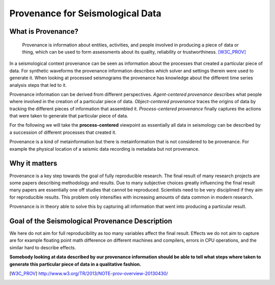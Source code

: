 Provenance for Seismological Data
=================================

What is Provenance?
-------------------

    Provenance is information about entities, activities, and people involved
    in producing a piece of data or thing, which can be used to form
    assessments about its quality, reliability or trustworthiness.
    [W3C_PROV]_


In a seismological context provenance can be seen as information about the
processes that created a particular piece of data. For synthetic waveforms the
provenance information describes which solver and settings therein were used to
generate it. When looking at processed seismograms the provenance has knowledge
about the different time series analysis steps that led to it.


Provenance information can be derived from different perspectives.
*Agent-centered provenance* describes what people where involved in the
creation of a particular piece of data. *Object-centered provenance* traces the
origins of data by tracking the different pieces of information that assembled
it.  *Process-centered provenance* finally captures the actions that were taken
to generate that particular piece of data.

For the following we will take the **process-centered** viewpoint as
essentially all data in seismology can be described by a succession of
different processes that created it.

Provenance is a kind of metainformation but there is metainformation that is
not considered to be provenance. For example the physical location of a seismic
data recording is metadata but not provenance.


Why it matters
--------------

Provenance is a key step towards the goal of fully reproducible research. The
final result of many research projects are some papers describing methodology
and results. Due to many subjective choices greatly influencing the final
result many papers are essentially one off studies that cannot be reproduced.
Scientists need to be very disciplined if they aim for reproducible results.
This problem only intensifies with increasing amounts of data common in modern
research.

Provenance is in theory able to solve this by capturing all information that
went into producing a particular result.


Goal of the Seismological Provenance Description
------------------------------------------------

We here do not aim for full reproducibility as too many variables affect the
final result. Effects we do not aim to capture are for example floating point
math difference on different machines and compilers, errors in CPU operations,
and the similar hard to describe effects.

**Somebody looking at data described by our provenance information should be
able to tell what steps where taken to generate this particular piece of data
in a qualitative fashion.**


.. [W3C_PROV] http://www.w3.org/TR/2013/NOTE-prov-overview-20130430/
